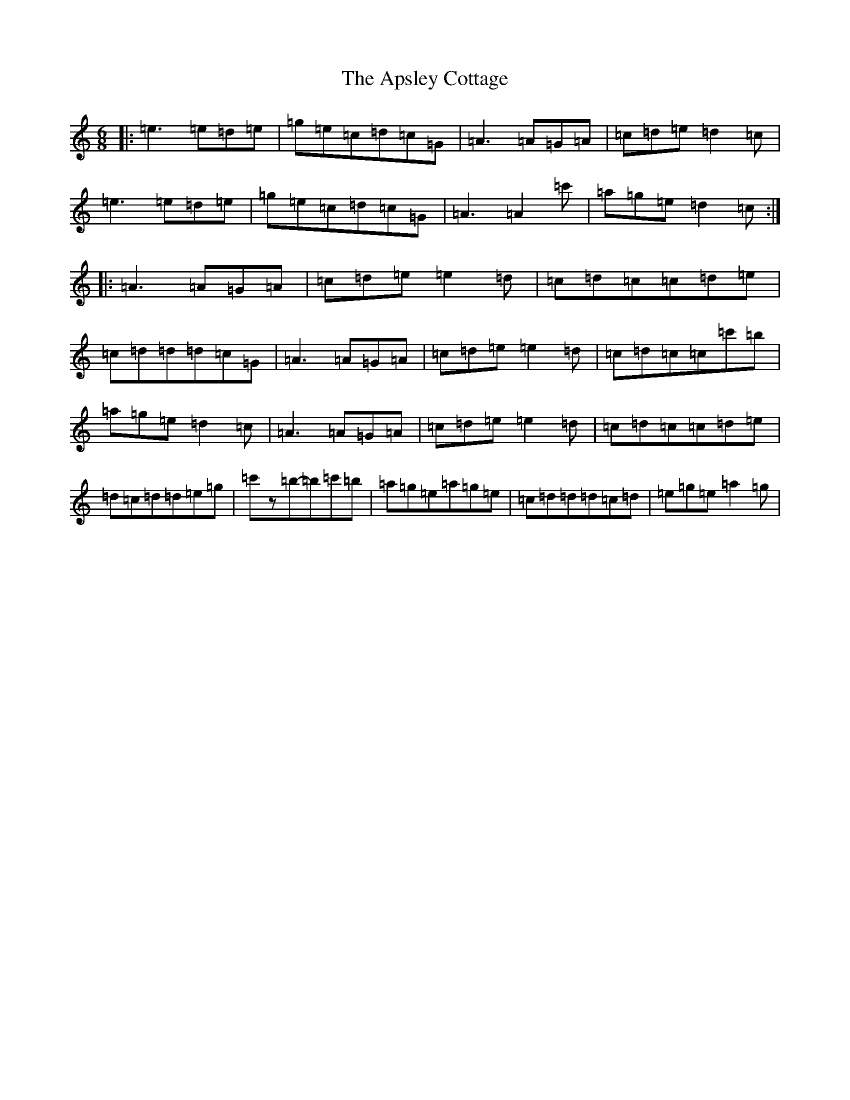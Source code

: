 X: 880
T: Apsley Cottage, The
S: https://thesession.org/tunes/10769#setting10769
R: jig
M:6/8
L:1/8
K: C Major
|:=e3=e=d=e|=g=e=c=d=c=G|=A3=A=G=A|=c=d=e=d2=c|=e3=e=d=e|=g=e=c=d=c=G|=A3=A2=c'|=a=g=e=d2=c:||:=A3=A=G=A|=c=d=e=e2=d|=c=d=c=c=d=e|=c=d=d=d=c=G|=A3=A=G=A|=c=d=e=e2=d|=c=d=c=c=c'=b|=a=g=e=d2=c|=A3=A=G=A|=c=d=e=e2=d|=c=d=c=c=d=e|=d=c=d=d=e=g|=c'z=b-=b=c'=b|=a=g=e=a=g=e|=c=d=d=d=c=d|=e=g=e=a2=g|